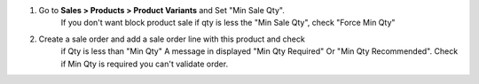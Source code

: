 #. Go to **Sales > Products > Product Variants** and Set "Min Sale Qty".
    If you don't want block product sale if qty is less the "Min Sale Qty",
    check "Force Min Qty"
#. Create a sale order and add a sale order line with this product and check
    if Qty is less than "Min Qty" A message in displayed "Min Qty Required"
    Or "Min Qty Recommended". Check if Min Qty is required you can't
    validate order.
